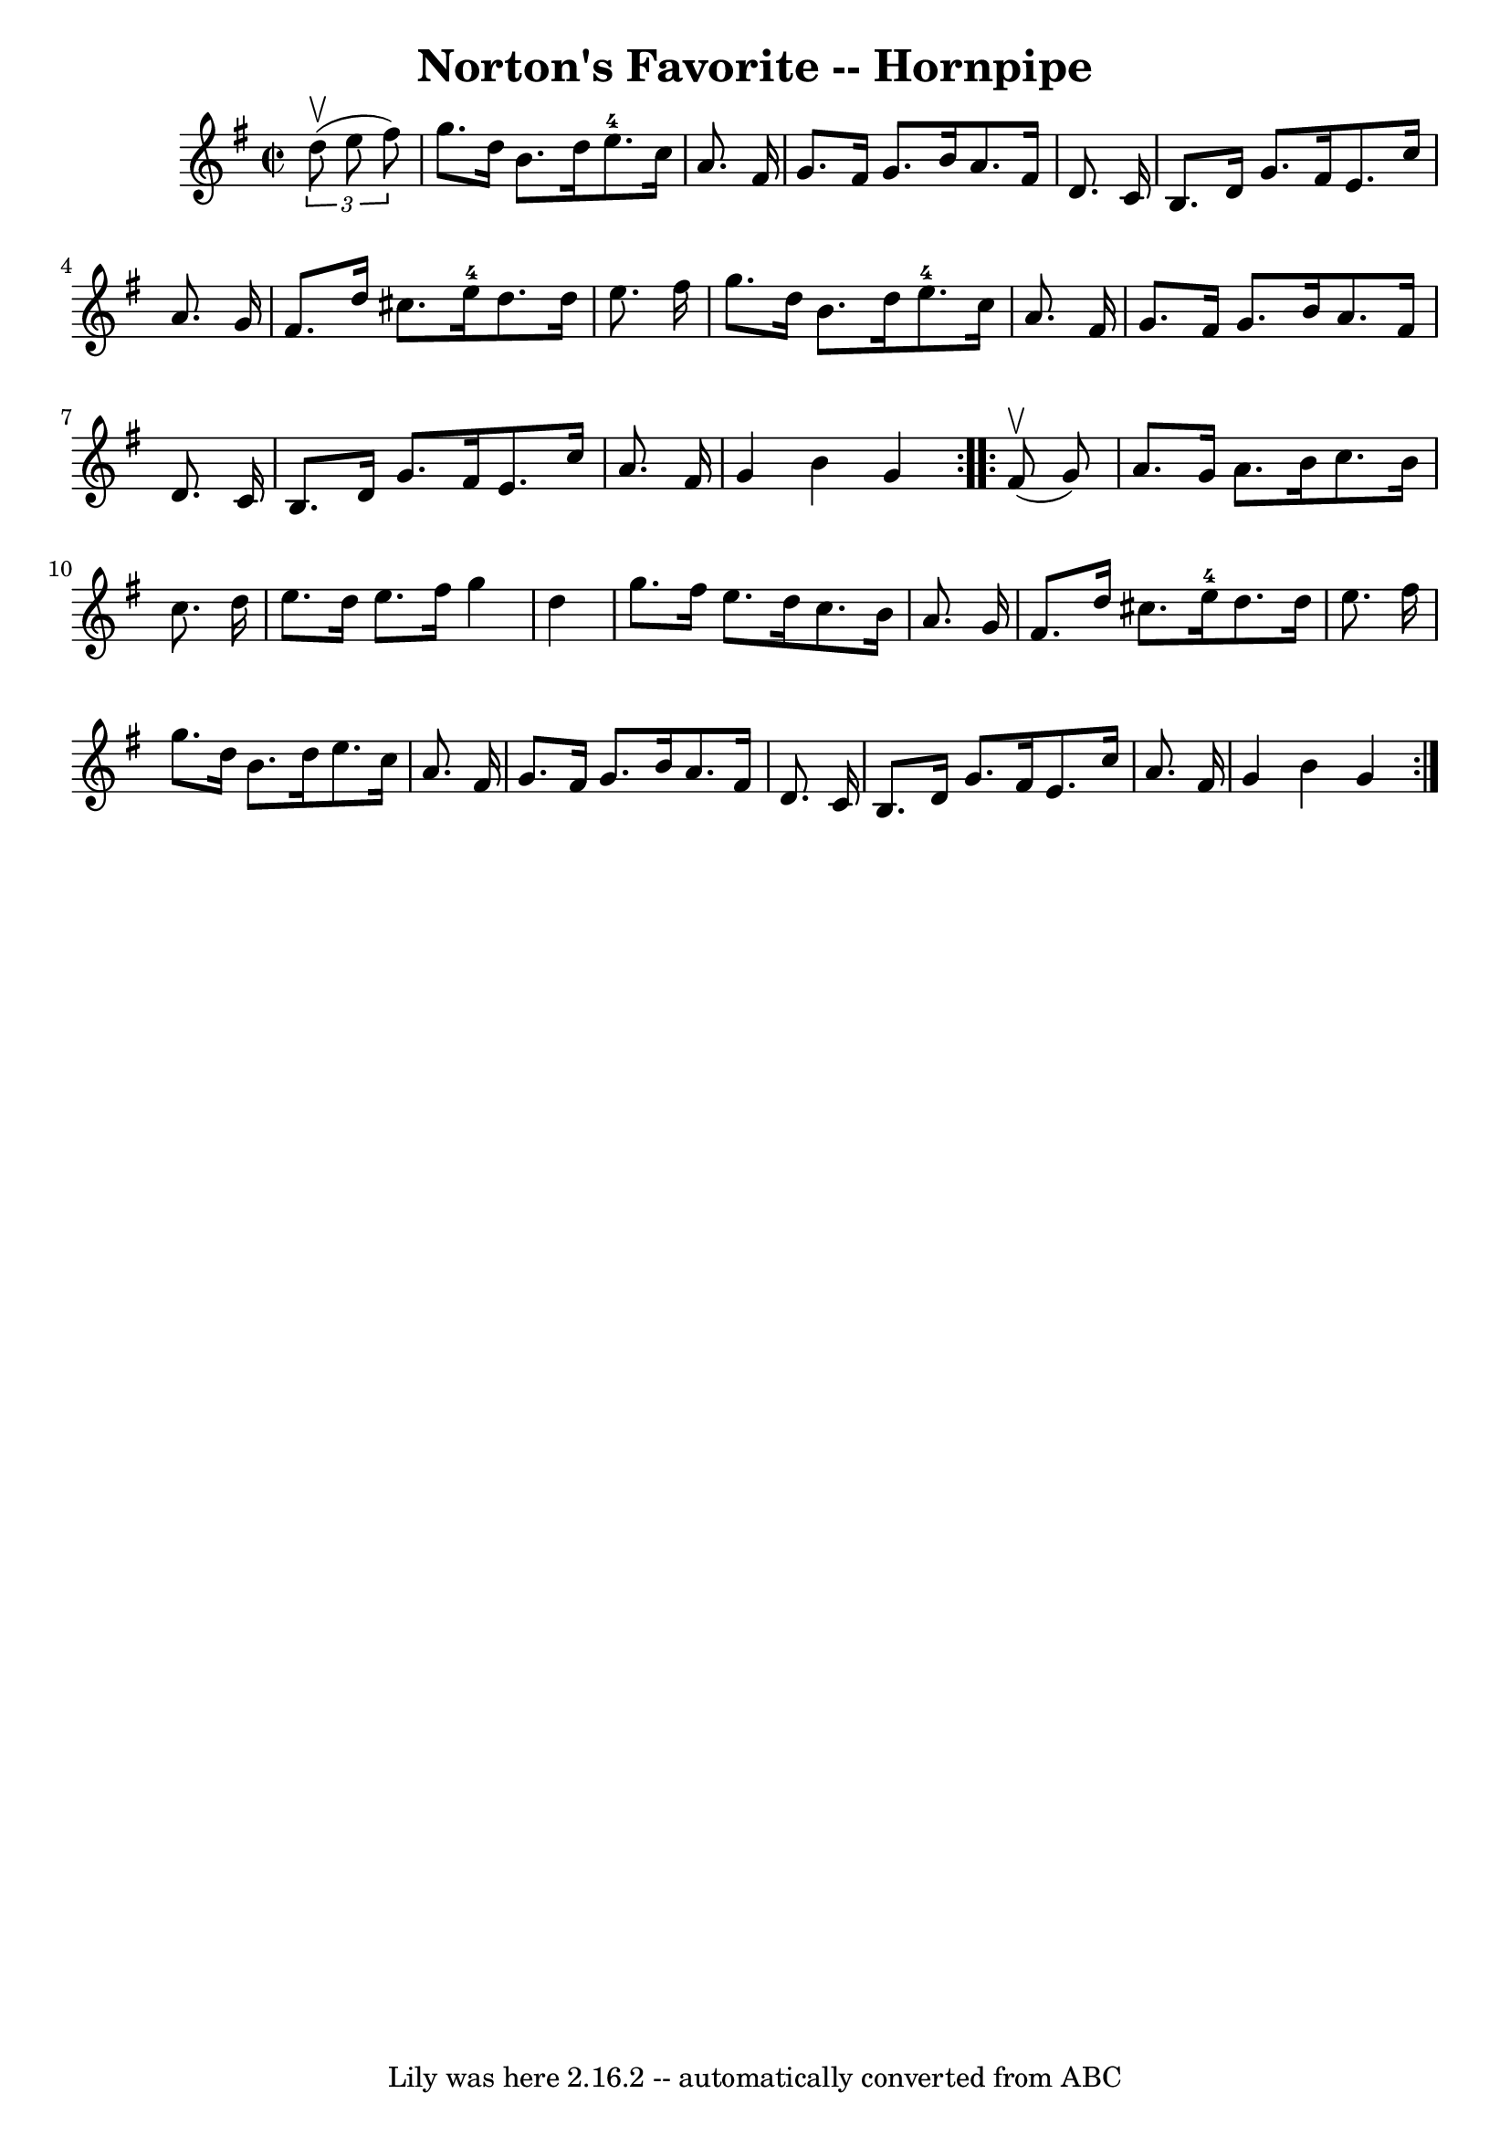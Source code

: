 \version "2.7.40"
\header {
	book = "Cole's 1000 Fiddle Tunes"
	crossRefNumber = "1"
	footnotes = ""
	tagline = "Lily was here 2.16.2 -- automatically converted from ABC"
	title = "Norton's Favorite -- Hornpipe"
}
voicedefault =  {
\set Score.defaultBarType = "empty"

\repeat volta 2 {
\override Staff.TimeSignature #'style = #'C
 \time 2/2 \key g \major   \times 2/3 {   d''8 (^\upbow   e''8    fis''8  -) } 
\bar "|"   g''8.    d''16    b'8.    d''16      e''8.-4   c''16    a'8.    
fis'16  \bar "|"   g'8.    fis'16    g'8.    b'16    a'8.    fis'16    d'8.    
c'16  \bar "|"     b8.    d'16    g'8.    fis'16    e'8.    c''16    a'8.    
g'16  \bar "|"   fis'8.    d''16    cis''8.    e''16-4   d''8.    d''16    
e''8.    fis''16  \bar "|"     g''8.    d''16    b'8.    d''16      e''8.-4  
 c''16    a'8.    fis'16  \bar "|"   g'8.    fis'16    g'8.    b'16    a'8.    
fis'16    d'8.    c'16  \bar "|"     b8.    d'16    g'8.    fis'16    e'8.    
c''16    a'8.    fis'16  \bar "|"   g'4    b'4    g'4  }     \repeat volta 2 {  
   fis'8 (^\upbow   g'8  -) \bar "|"   a'8.    g'16    a'8.    b'16    c''8.    
b'16    c''8.    d''16  \bar "|"   e''8.    d''16    e''8.    fis''16    g''4   
 d''4  \bar "|"     g''8.    fis''16    e''8.    d''16    c''8.    b'16    a'8. 
   g'16  \bar "|"   fis'8.    d''16    cis''8.    e''16-4   d''8.    d''16   
 e''8.    fis''16  \bar "|"     g''8.    d''16    b'8.    d''16    e''8.    
c''16    a'8.    fis'16  \bar "|"   g'8.    fis'16    g'8.    b'16    a'8.    
fis'16    d'8.    c'16  \bar "|"     b8.    d'16    g'8.    fis'16    e'8.    
c''16    a'8.    fis'16  \bar "|"   g'4    b'4    g'4  }   
}

\score{
    <<

	\context Staff="default"
	{
	    \voicedefault 
	}

    >>
	\layout {
	}
	\midi {}
}
